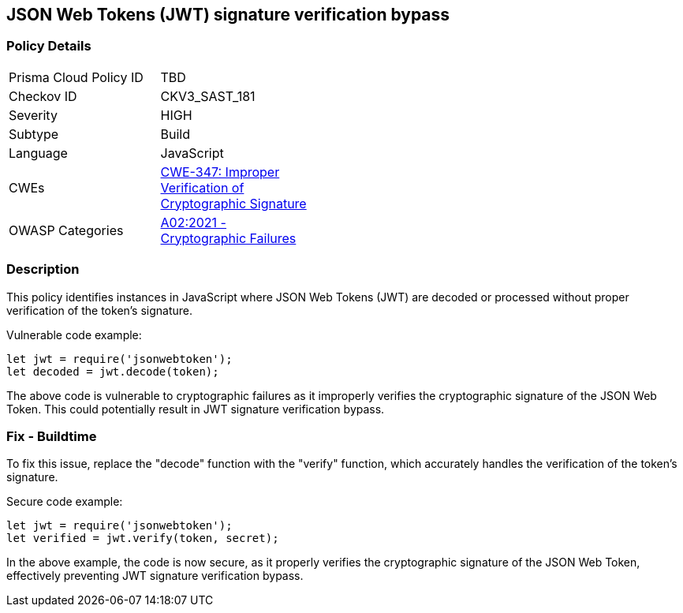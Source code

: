 
== JSON Web Tokens (JWT) signature verification bypass

=== Policy Details

[width=45%]
[cols="1,1"]
|=== 
|Prisma Cloud Policy ID 
| TBD

|Checkov ID 
|CKV3_SAST_181

|Severity
|HIGH

|Subtype
|Build

|Language
|JavaScript

|CWEs
|https://cwe.mitre.org/data/definitions/347.html[CWE-347: Improper Verification of Cryptographic Signature]

|OWASP Categories
|https://owasp.org/Top10/A02_2021-Cryptographic_Failures/[A02:2021 - Cryptographic Failures]

|=== 


=== Description

This policy identifies instances in JavaScript where JSON Web Tokens (JWT) are decoded or processed without proper verification of the token's signature.

Vulnerable code example:

[source,javascript]
----
let jwt = require('jsonwebtoken');
let decoded = jwt.decode(token);
----

The above code is vulnerable to cryptographic failures as it improperly verifies the cryptographic signature of the JSON Web Token. This could potentially result in JWT signature verification bypass.

=== Fix - Buildtime

To fix this issue, replace the "decode" function with the "verify" function, which accurately handles the verification of the token's signature.



Secure code example:

[source,javascript]
----
let jwt = require('jsonwebtoken');
let verified = jwt.verify(token, secret);
----

In the above example, the code is now secure, as it properly verifies the cryptographic signature of the JSON Web Token, effectively preventing JWT signature verification bypass.

